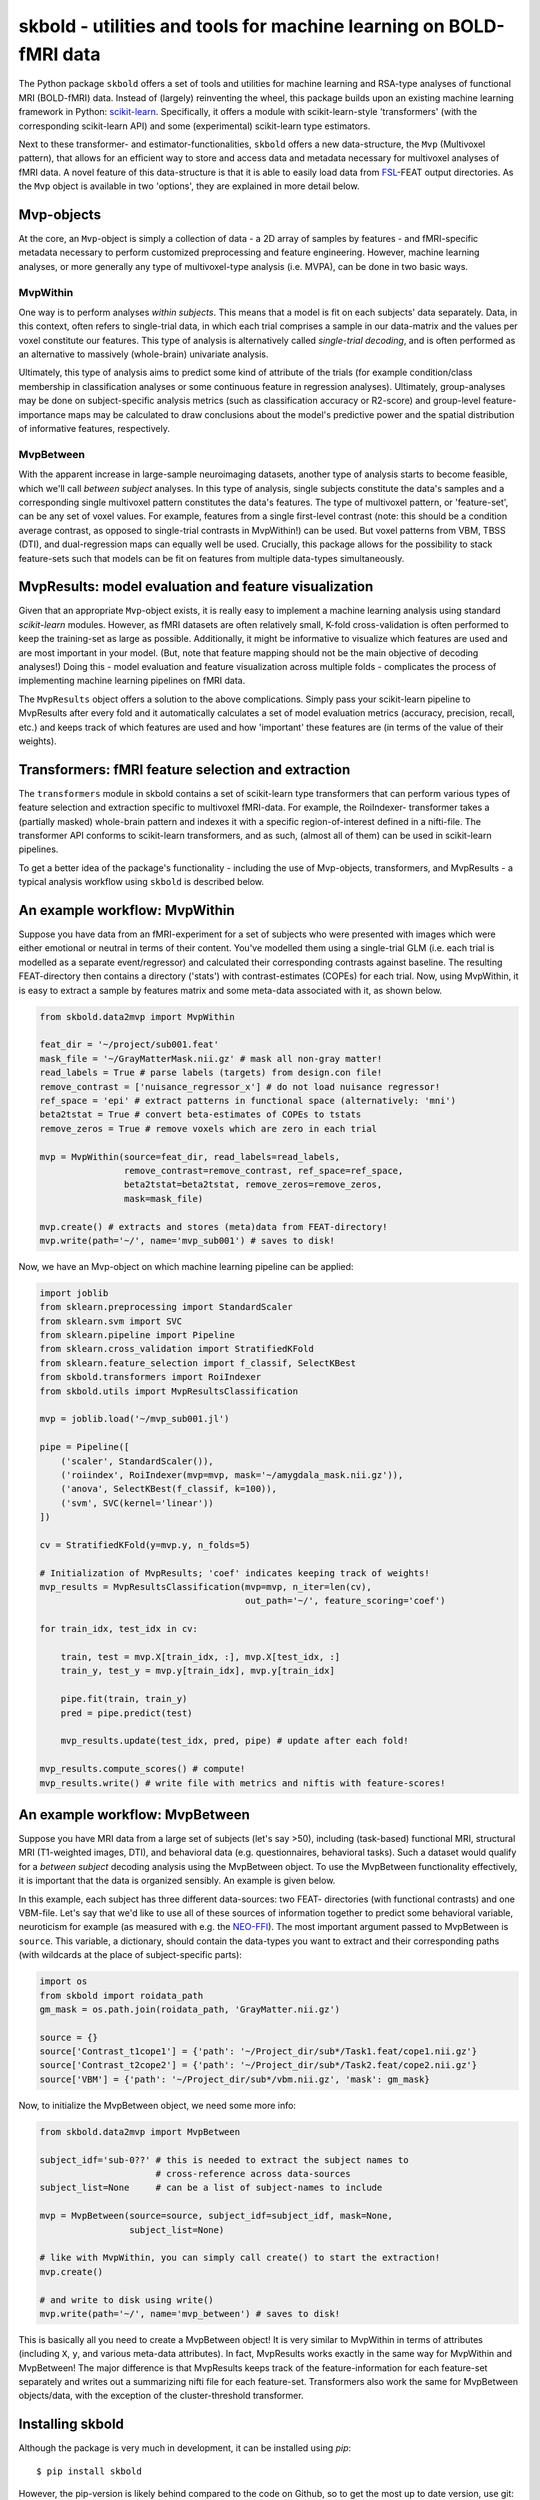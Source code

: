 skbold - utilities and tools for machine learning on BOLD-fMRI data
===================================================================

.. image:: https://travis-ci.org/lukassnoek/skbold.svg?branch=master
    :target: https://travis-ci.org/lukassnoek/skbold

.. image:: https://readthedocs.org/projects/skbold/badge/?version=latest
    :target: http://skbold.readthedocs.io/en/latest/?badge=latest
    :alt: Documentation Status

.. image:: https://coveralls.io/repos/github/lukassnoek/skbold/badge.svg?branch=develop
    :target: https://coveralls.io/github/lukassnoek/skbold?branch=develop

.. image:: https://img.shields.io/badge/code%20style-pep8-orange.svg
    :target: https://www.python.org/dev/peps/pep-0008

.. _scikit-learn: http://scikit-learn.org/
.. _FSL: http://fsl.fmrib.ox.ac.uk/fsl
.. _mlxtend: https://github.com/rasbt/mlxtend
.. _Steven: https://github.com/StevenM1
.. _Joost: https://github.com/y0ast
.. _readthedocs.org: http://skbold.readthedocs.io/
.. _NEO-FFI: https://en.wikipedia.org/wiki/Revised_NEO_Personality_Inventory
.. _Github: https://github.com/lukassnoek

The Python package ``skbold`` offers a set of tools and utilities for
machine learning and RSA-type analyses of functional MRI (BOLD-fMRI) data.
Instead of (largely) reinventing the wheel, this package builds upon an existing
machine learning framework in Python: scikit-learn_.
Specifically, it offers a module with scikit-learn-style 'transformers' (with
the corresponding scikit-learn API) and some (experimental) scikit-learn
type estimators.

Next to these transformer- and estimator-functionalities, ``skbold`` offers
a new data-structure, the ``Mvp`` (Multivoxel pattern), that allows for an
efficient way to store and access data and metadata necessary for multivoxel
analyses of fMRI data. A novel feature of this data-structure is that it is
able to easily load data from FSL_-FEAT output
directories. As the ``Mvp`` object is available in two 'options', they are
explained in more detail below.

Mvp-objects
-----------
At the core, an ``Mvp``-object is simply a collection of data - a 2D array
of samples by features - and fMRI-specific metadata necessary to perform
customized preprocessing and feature engineering. However, machine learning
analyses, or more generally any type of multivoxel-type analysis (i.e. MVPA),
can be done in two basic ways.

MvpWithin
~~~~~~~~~
One way is to perform analyses *within subjects*. This means that a model is
fit on each subjects' data separately. Data, in this context, often refers to
single-trial data, in which each trial comprises a sample in our data-matrix and
the values per voxel constitute our features. This type of analysis is
alternatively called *single-trial decoding*, and is often performed as an
alternative to massively (whole-brain) univariate analysis.

.. image:: img/MvpWithin.png
   :align: center

Ultimately, this type of analysis aims to predict some kind of attribute of the
trials (for example condition/class membership in classification analyses or some
continuous feature in regression analyses). Ultimately, group-analyses may
be done on subject-specific analysis metrics (such as classification accuracy
or R2-score) and group-level feature-importance maps may be calculated to
draw conclusions about the model's predictive power and the spatial
distribution of informative features, respectively.

MvpBetween
~~~~~~~~~~
With the apparent increase in large-sample neuroimaging datasets, another
type of analysis starts to become feasible, which we'll call *between subject*
analyses. In this type of analysis, single subjects constitute the data's
samples and a corresponding single multivoxel pattern constitutes the data's
features. The type of multivoxel pattern, or 'feature-set', can be any set
of voxel values. For example, features from a single first-level contrast
(note: this should be a condition average contrast, as opposed to single-trial
contrasts in MvpWithin!) can be used. But voxel patterns from VBM, TBSS (DTI),
and dual-regression maps can equally well be used. Crucially, this package
allows for the possibility to stack feature-sets such that models can be fit
on features from multiple data-types simultaneously.

.. image:: img/MvpBetween.png

MvpResults: model evaluation and feature visualization
------------------------------------------------------
Given that an appropriate ``Mvp``-object exists, it is really easy to
implement a machine learning analysis using standard *scikit-learn*
modules. However, as fMRI datasets are often relatively small, K-fold
cross-validation is often performed to keep the training-set as large as
possible. Additionally, it might be informative to visualize which features
are used and are most important in your model. (But, note that feature mapping
should not be the main objective of decoding analyses!) Doing this - model
evaluation and feature visualization across multiple folds - complicates the
process of implementing machine learning pipelines on fMRI data.

The ``MvpResults`` object offers a solution to the above complications. Simply
pass your scikit-learn pipeline to MvpResults after every fold and it
automatically calculates a set of model evaluation metrics (accuracy,
precision, recall, etc.) and keeps track of which features are used and how
'important' these features are (in terms of the value of their weights).

Transformers: fMRI feature selection and extraction
---------------------------------------------------
The ``transformers`` module in skbold contains a set of scikit-learn type
transformers that can perform various types of feature selection and
extraction specific to multivoxel fMRI-data. For example, the RoiIndexer-
transformer takes a (partially masked) whole-brain pattern and indexes it with
a specific region-of-interest defined in a nifti-file. The transformer API
conforms to scikit-learn transformers, and as such, (almost all of them) can be
used in scikit-learn pipelines.

To get a better idea of the package's functionality - including the use of
Mvp-objects, transformers, and MvpResults - a typical analysis workflow using
``skbold`` is described below.

An example workflow: MvpWithin
------------------------------
Suppose you have data from an fMRI-experiment for a set of subjects who were
presented with images which were either emotional or neutral in terms of their
content. You've modelled them using a single-trial GLM (i.e. each trial is
modelled as a separate event/regressor) and calculated their corresponding
contrasts against baseline. The resulting FEAT-directory then contains
a directory ('stats') with contrast-estimates (COPEs) for each trial. Now,
using MvpWithin, it is easy to extract a sample by features matrix and some
meta-data associated with it, as shown below.

.. code:: python

   from skbold.data2mvp import MvpWithin

   feat_dir = '~/project/sub001.feat'
   mask_file = '~/GrayMatterMask.nii.gz' # mask all non-gray matter!
   read_labels = True # parse labels (targets) from design.con file!
   remove_contrast = ['nuisance_regressor_x'] # do not load nuisance regressor!
   ref_space = 'epi' # extract patterns in functional space (alternatively: 'mni')
   beta2tstat = True # convert beta-estimates of COPEs to tstats
   remove_zeros = True # remove voxels which are zero in each trial

   mvp = MvpWithin(source=feat_dir, read_labels=read_labels,
                   remove_contrast=remove_contrast, ref_space=ref_space,
                   beta2tstat=beta2tstat, remove_zeros=remove_zeros,
                   mask=mask_file)

   mvp.create() # extracts and stores (meta)data from FEAT-directory!
   mvp.write(path='~/', name='mvp_sub001') # saves to disk!

Now, we have an Mvp-object on which machine learning pipeline can be applied:

.. code:: python

   import joblib
   from sklearn.preprocessing import StandardScaler
   from sklearn.svm import SVC
   from sklearn.pipeline import Pipeline
   from sklearn.cross_validation import StratifiedKFold
   from sklearn.feature_selection import f_classif, SelectKBest
   from skbold.transformers import RoiIndexer
   from skbold.utils import MvpResultsClassification

   mvp = joblib.load('~/mvp_sub001.jl')

   pipe = Pipeline([
       ('scaler', StandardScaler()),
       ('roiindex', RoiIndexer(mvp=mvp, mask='~/amygdala_mask.nii.gz')),
       ('anova', SelectKBest(f_classif, k=100)),
       ('svm', SVC(kernel='linear'))
   ])

   cv = StratifiedKFold(y=mvp.y, n_folds=5)

   # Initialization of MvpResults; 'coef' indicates keeping track of weights!
   mvp_results = MvpResultsClassification(mvp=mvp, n_iter=len(cv),
                                          out_path='~/', feature_scoring='coef')

   for train_idx, test_idx in cv:

       train, test = mvp.X[train_idx, :], mvp.X[test_idx, :]
       train_y, test_y = mvp.y[train_idx], mvp.y[train_idx]

       pipe.fit(train, train_y)
       pred = pipe.predict(test)

       mvp_results.update(test_idx, pred, pipe) # update after each fold!

   mvp_results.compute_scores() # compute!
   mvp_results.write() # write file with metrics and niftis with feature-scores!

An example workflow: MvpBetween
-------------------------------
Suppose you have MRI data from a large set of subjects (let's say >50),
including (task-based) functional MRI, structural MRI (T1-weighted images,
DTI), and behavioral data (e.g. questionnaires, behavioral tasks). Such a
dataset would qualify for a *between subject* decoding analysis using the
MvpBetween object. To use the MvpBetween functionality effectively, it is
important that the data is organized sensibly. An example is given below.

.. image:: img/MvpBetween_dirstructure.png

In this example, each subject has three different data-sources: two FEAT-
directories (with functional contrasts) and one VBM-file. Let's say that we'd
like to use all of these sources of information together to predict some
behavioral variable, neuroticism for example (as measured with e.g. the
NEO-FFI_). The most important argument passed to MvpBetween is ``source``.
This variable, a dictionary, should contain the data-types you want to extract
and their corresponding paths (with wildcards at the place of subject-specific
parts):

.. code:: python

   import os
   from skbold import roidata_path
   gm_mask = os.path.join(roidata_path, 'GrayMatter.nii.gz')

   source = {}
   source['Contrast_t1cope1'] = {'path': '~/Project_dir/sub*/Task1.feat/cope1.nii.gz'}
   source['Contrast_t2cope2'] = {'path': '~/Project_dir/sub*/Task2.feat/cope2.nii.gz'}
   source['VBM'] = {'path': '~/Project_dir/sub*/vbm.nii.gz', 'mask': gm_mask}

Now, to initialize the MvpBetween object, we need some more info:

.. code:: python

   from skbold.data2mvp import MvpBetween

   subject_idf='sub-0??' # this is needed to extract the subject names to
                         # cross-reference across data-sources
   subject_list=None     # can be a list of subject-names to include

   mvp = MvpBetween(source=source, subject_idf=subject_idf, mask=None,
                    subject_list=None)

   # like with MvpWithin, you can simply call create() to start the extraction!
   mvp.create()

   # and write to disk using write()
   mvp.write(path='~/', name='mvp_between') # saves to disk!

This is basically all you need to create a MvpBetween object! It is very
similar to MvpWithin in terms of attributes (including ``X``, ``y``, and
various meta-data attributes). In fact, MvpResults works exactly in the same
way for MvpWithin and MvpBetween! The major difference is that MvpResults
keeps track of the feature-information for each feature-set separately and
writes out a summarizing nifti file for each feature-set. Transformers also
work the same for MvpBetween objects/data, with the exception of the
cluster-threshold transformer.

Installing skbold
-----------------

Although the package is very much in development, it can be installed using *pip*::

	$ pip install skbold

However, the pip-version is likely behind compared to the code on Github, so to get the
most up to date version, use git::

	$ pip install git+https://github.com/lukassnoek/skbold.git@master

Or, alternatively, download the package as a zip-file from Github, unzip, and run::

	$ python setup.py install

Documentation
-------------
For those reading this on Github, documentation can be found on readthedocs.org_!

Credits
-------
When I started writingthis package, I knew next to nothing about Python
programming in general and packaging in specific. The mlxtend_ package has been
a great 'template' and helped a great deal in structuring the current package.
Also, Steven_ has contributed some very nice features as part of his internship.
Lastly, Joost_ has beena major help in virtually every single phase of this
package!

License and contact
-------------------
The code is BSD (3-clause) licensed. You can find my contact details at my
Github_ profile page.
